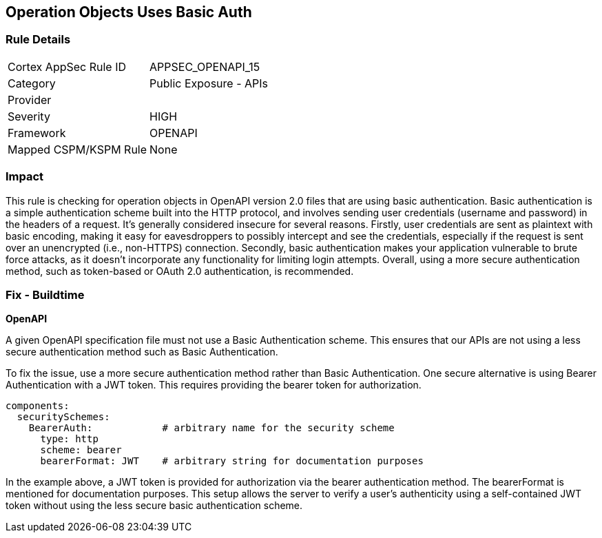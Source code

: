 
== Operation Objects Uses Basic Auth

=== Rule Details

[cols="1,2"]
|===
|Cortex AppSec Rule ID |APPSEC_OPENAPI_15
|Category |Public Exposure - APIs
|Provider |
|Severity |HIGH
|Framework |OPENAPI
|Mapped CSPM/KSPM Rule |None
|===


=== Impact
This rule is checking for operation objects in OpenAPI version 2.0 files that are using basic authentication. Basic authentication is a simple authentication scheme built into the HTTP protocol, and involves sending user credentials (username and password) in the headers of a request. It's generally considered insecure for several reasons. Firstly, user credentials are sent as plaintext with basic encoding, making it easy for eavesdroppers to possibly intercept and see the credentials, especially if the request is sent over an unencrypted (i.e., non-HTTPS) connection. Secondly, basic authentication makes your application vulnerable to brute force attacks, as it doesn't incorporate any functionality for limiting login attempts. Overall, using a more secure authentication method, such as token-based or OAuth 2.0 authentication, is recommended.

=== Fix - Buildtime

*OpenAPI*

A given OpenAPI specification file must not use a Basic Authentication scheme. This ensures that our APIs are not using a less secure authentication method such as Basic Authentication.

To fix the issue, use a more secure authentication method rather than Basic Authentication. One secure alternative is using Bearer Authentication with a JWT token. This requires providing the bearer token for authorization.

[source,yaml]
----
components:
  securitySchemes:
    BearerAuth:            # arbitrary name for the security scheme
      type: http
      scheme: bearer
      bearerFormat: JWT    # arbitrary string for documentation purposes
----

In the example above, a JWT token is provided for authorization via the bearer authentication method. The bearerFormat is mentioned for documentation purposes. This setup allows the server to verify a user's authenticity using a self-contained JWT token without using the less secure basic authentication scheme.

